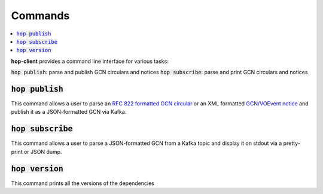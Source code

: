 ==========
Commands
==========

.. contents::
   :local:


**hop-client** provides a command line interface for various tasks:

:code:`hop publish`: parse and publish GCN circulars and notices
:code:`hop subscribe`: parse and print GCN circulars and notices

:code:`hop publish`
~~~~~~~~~~~~~~~~~~~~~~

This command allows a user to parse an `RFC 822 formatted GCN circular <https://gcn.gsfc.nasa.gov/gcn3_circulars.html>`_
or an XML formatted `GCN/VOEvent notice <https://gcn.gsfc.nasa.gov/tech_describe.html>`_
and publish it as a JSON-formatted GCN via Kafka.

.. program-output:: hop publish --help
   :nostderr:


:code:`hop subscribe`
~~~~~~~~~~~~~~~~~~~~~~

This command allows a user to parse a JSON-formatted GCN from a Kafka
topic and display it on stdout via a pretty-print or JSON dump.

.. program-output:: hop subscribe --help
   :nostderr:

:code:`hop version`
~~~~~~~~~~~~~~~~~~~~~~

This command prints all the versions of the dependencies

.. program-output:: hop version --help
   :nostderr: